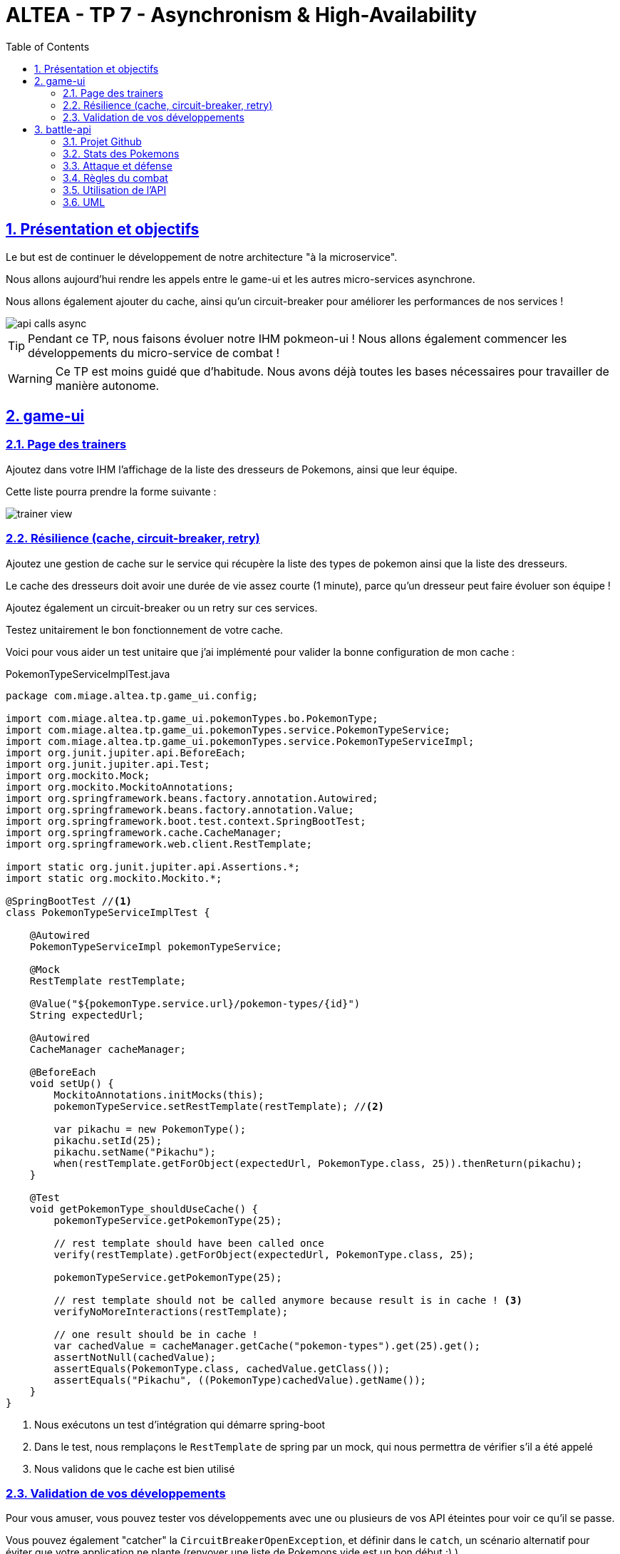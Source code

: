 :source-highlighter: pygments
:prewrap!:

:icons: font

:toc: left
:toclevels: 4

:linkattrs:

:sectlinks:
:sectanchors:
:sectnums:

:experimental:

:stem:

= ALTEA - TP 7 - Asynchronism & High-Availability

== Présentation et objectifs

Le but est de continuer le développement de notre architecture "à la microservice".

Nous allons aujourd'hui rendre les appels entre le game-ui et les autres micro-services asynchrone.

Nous allons également ajouter du cache, ainsi qu'un circuit-breaker pour améliorer les performances de nos services !

image::images/api-calls-async.png[]

[TIP]
Pendant ce TP, nous faisons évoluer notre IHM pokmeon-ui ! Nous allons également commencer les développements du
micro-service de combat !

[WARNING]
Ce TP est moins guidé que d'habitude. Nous avons déjà toutes les bases nécessaires pour travailler de manière autonome.

== game-ui

=== Page des trainers

Ajoutez dans votre IHM l'affichage de la liste des dresseurs de Pokemons, ainsi que leur équipe.

Cette liste pourra prendre la forme suivante :

image::images/trainer-view.png[]

=== Résilience (cache, circuit-breaker, retry)

Ajoutez une gestion de cache sur le service qui récupère la liste des types de pokemon ainsi que la liste des dresseurs.

Le cache des dresseurs doit avoir une durée de vie assez courte (1 minute), parce qu'un dresseur peut faire évoluer son équipe !

Ajoutez également un circuit-breaker ou un retry sur ces services.

Testez unitairement le bon fonctionnement de votre cache.

Voici pour vous aider un test unitaire que j'ai implémenté pour valider la bonne configuration de mon cache :

[source,java,linenums]
.PokemonTypeServiceImplTest.java
----
package com.miage.altea.tp.game_ui.config;

import com.miage.altea.tp.game_ui.pokemonTypes.bo.PokemonType;
import com.miage.altea.tp.game_ui.pokemonTypes.service.PokemonTypeService;
import com.miage.altea.tp.game_ui.pokemonTypes.service.PokemonTypeServiceImpl;
import org.junit.jupiter.api.BeforeEach;
import org.junit.jupiter.api.Test;
import org.mockito.Mock;
import org.mockito.MockitoAnnotations;
import org.springframework.beans.factory.annotation.Autowired;
import org.springframework.beans.factory.annotation.Value;
import org.springframework.boot.test.context.SpringBootTest;
import org.springframework.cache.CacheManager;
import org.springframework.web.client.RestTemplate;

import static org.junit.jupiter.api.Assertions.*;
import static org.mockito.Mockito.*;

@SpringBootTest //<1>
class PokemonTypeServiceImplTest {

    @Autowired
    PokemonTypeServiceImpl pokemonTypeService;

    @Mock
    RestTemplate restTemplate;

    @Value("${pokemonType.service.url}/pokemon-types/{id}")
    String expectedUrl;

    @Autowired
    CacheManager cacheManager;

    @BeforeEach
    void setUp() {
        MockitoAnnotations.initMocks(this);
        pokemonTypeService.setRestTemplate(restTemplate); //<2>

        var pikachu = new PokemonType();
        pikachu.setId(25);
        pikachu.setName("Pikachu");
        when(restTemplate.getForObject(expectedUrl, PokemonType.class, 25)).thenReturn(pikachu);
    }

    @Test
    void getPokemonType_shouldUseCache() {
        pokemonTypeService.getPokemonType(25);

        // rest template should have been called once
        verify(restTemplate).getForObject(expectedUrl, PokemonType.class, 25);

        pokemonTypeService.getPokemonType(25);

        // rest template should not be called anymore because result is in cache ! <3>
        verifyNoMoreInteractions(restTemplate);

        // one result should be in cache !
        var cachedValue = cacheManager.getCache("pokemon-types").get(25).get();
        assertNotNull(cachedValue);
        assertEquals(PokemonType.class, cachedValue.getClass());
        assertEquals("Pikachu", ((PokemonType)cachedValue).getName());
    }
}
----
<1> Nous exécutons un test d'intégration qui démarre spring-boot
<2> Dans le test, nous remplaçons le `RestTemplate` de spring par un mock, qui nous permettra de vérifier s'il a été appelé
<3> Nous validons que le cache est bien utilisé

=== Validation de vos développements

Pour vous amuser, vous pouvez tester vos développements avec une ou plusieurs de vos API éteintes pour voir ce qu'il se passe.

Vous pouvez également "catcher" la `CircuitBreakerOpenException`, et définir dans le `catch`, un scénario alternatif
pour éviter que votre application ne plante (renvoyer une liste de Pokemons vide est un bon début :) ).

Vous pouvez également essayer d'appeler une autre API si la votre est indisponible (celle de votre voisin par exemple?).

== battle-api

NOTE: Prenez un peu de temps pour finaliser les autres TP avant d'entamer cette partie !

Nous commençons dans ce TP le développement du service de combats, que nous continuerons sur les prochaines semaines !

=== Projet Github

Cliquez sur le lien suivant pour initialiser votre projet sur Github : https://classroom.github.com/a/0buvQfJ2[Github classroom,window="_blank"]

=== Stats des Pokemons

Les types de Pokemon ont des statistiques de base :

* vitesse
* attaque
* défense
* hp

Chaque Pokemon, en fonction de son niveau, aura des statistique qui s'appuient sur ces statistiques de base.
Pour les statistiques de vitesse, d'attaque et de défense, la statistique du pokemon est:

asciimath:[stat=5+(baseStat * (niveau)  / 50)]

Les points de vie du Pokemon sont calculés avec cette formule :

asciimath:[stat=10+niveau+(baseStat * (niveau)  / 50)]

NOTE: Un pokemon de niveau 50 a les stats de base + 5, et un nombre de points de vie égal aux stats de base + 60.
Un pokemon de niveau 100 a les stats de base * 2 + 5, et un nombre de points de vie égale à la stat de base * 2 + 110


Pour donner un exemple concret :

Pikachu a les stats de base suivantes :

.Les stats de base de Pikachu
|===
| attack  | 55
| defense | 40
| speed   | 90
| hp      | 35
|===

Un pikachu de niveau 5 a les stats suivantes :

.Quelques niveaux de pikachu
[options="header"]
|===
|pikachu  |niveau 6|niveau 18|niveau 50|niveau 100
| attack  | 11     | 24      | 60      | 115
| defense | 8      | 15      | 35      | 65
| speed   | 15     | 37      | 95      | 185
| hp      | 20     | 40      | 95      | 180
|===

=== Attaque et défense

Lors d'un combat, quand un pokémon en attaque un autre, il lui inflige des dégat qui sont retirés des points de vie du pokemon attaqué.

La formule pour calculer les dégats infligés par une attaque est :

.La formule des dégats, avec n le niveau du pokemon attaquant, a sa statistique d'attaque, et d la statisque de défense du pokemon adverse.
asciimath:[( ( (2*n)/5 + 2 * a / d ) + 2 )]

=== Règles du combat

Le combat se déroule en tour par tour.

Lors d'un tour, chaque dresseur de pokemon peut donner un ordre à son pokemon (attaquer), ou utiliser un objet (potion, etc...).

C'est le dresseur dont la stat de vitesse du pokemon est la plus élevée qui commence. Suivi de l'autre dresseur.

Si pendant un tour la vie de l'un des deux pokemons tombe à 0, il est KO. C'est le pokemon suivant du dresseur qui prend la suite, et un nouveau tour commence.

=== Utilisation de l'API

Dans un premier temps, notre API de combat devra exposer les routes suivantes :

* POST /battles : Prend 2 paramètres (noms des 2 dresseurs en paramètres). Crée une instance de combat, et retourne un `UUID` permettant de l'identifier.
* GET /battles : liste les combats en cours
* GET /battles/{uuid} : Récupère l'état d'un combat en cours
* POST /battles/{uuid}/{trainerName}/attack : Permet à un dresseur de donner un ordre d'attaque pendant le combat. Retourne l'état du combat.
  1. Si le trainer attaque quand ce n'est pas son tour, renvoie une erreur 400 BAD REQUEST

Le combat prend la forme suivante :

.Le combat au format JSON
[source,javascript,linenums]
----
{
    "uuid": "781c2cc7-1681-4c6a-a94f-0445a0629453",
    "trainer": {
        "name": "Ash",
        "team": [
            {
                "id": 1,
                "type": {
                    "id": 25,
                    "baseExperience": 112,
                    "height": 4,
                    "name": "Pikachu",
                    "stats": {
                        "speed": 90,
                        "defense": 40,
                        "attack": 55,
                        "hp": 35
                    },
                    "weight": 60,
                    "sprites": {
                        "back_default": "https://raw.githubusercontent.com/PokeAPI/sprites/master/sprites/pokemon/back/25.png",
                        "front_default": "https://raw.githubusercontent.com/PokeAPI/sprites/master/sprites/pokemon/25.png"
                    }
                },
                "maxHp": 40,
                "attack": 24,
                "defense": 19,
                "speed": 37,
                "level": 18,
                "hp": 40,
                "ko": false,
                "alive": true
            }
        ],
        "nextTurn": true
    },
    "opponent": {
        "name": "Misty",
        "team": [
            {
                "id": 2,
                "type": {
                    "id": 120,
                    "baseExperience": 68,
                    "height": 8,
                    "name": "Staryu",
                    "stats": {
                        "speed": 85,
                        "defense": 55,
                        "attack": 45,
                        "hp": 30
                    },
                    "weight": 345,
                    "sprites": {
                        "back_default": "https://raw.githubusercontent.com/PokeAPI/sprites/master/sprites/pokemon/back/120.png",
                        "front_default": "https://raw.githubusercontent.com/PokeAPI/sprites/master/sprites/pokemon/120.png"
                    }
                },
                "maxHp": 38,
                "attack": 21,
                "defense": 24,
                "speed": 35,
                "level": 18,
                "hp": 38,
                "ko": false,
                "alive": true
            },
            {
                "id": 3,
                "type": {
                    "id": 121,
                    "baseExperience": 182,
                    "height": 11,
                    "name": "Starmie",
                    "stats": {
                        "speed": 115,
                        "defense": 85,
                        "attack": 75,
                        "hp": 60
                    },
                    "weight": 800,
                    "sprites": {
                        "back_default": "https://raw.githubusercontent.com/PokeAPI/sprites/master/sprites/pokemon/back/121.png",
                        "front_default": "https://raw.githubusercontent.com/PokeAPI/sprites/master/sprites/pokemon/121.png"
                    }
                },
                "maxHp": 56,
                "attack": 36,
                "defense": 40,
                "speed": 53,
                "level": 21,
                "hp": 56,
                "ko": false,
                "alive": true
            }
        ],
        "nextTurn": false
    }
}
----

Le calcul des dégat se fait bien côté serveur.

L'API battle doit donc :

* appeler l'API trainers pour récupérer les équipes des deux dresseurs lorsqu'un nouveau combat est créé
* stocker le combat (en mémoire pour commencer)
* appeler l'API PokemonTypes pour récupérer les statistiques de base des types de Pokemon et calculer les valeurs des statisques des Pokemons en fonction de leur niveau
* Lors d'un appel à `/attack`, effectuer une attaque entre les deux pokemons, en calculant les dégâts, et retourner le résultat

=== UML

Voici un exemple de diagramme UML pour vous donner l'inspiration :)

.Battle UML
image::images/UML.png[]